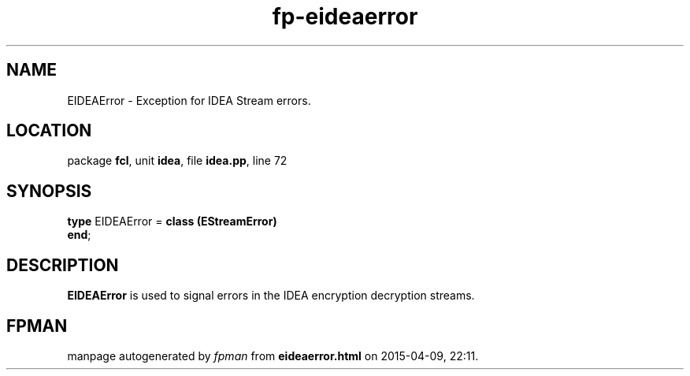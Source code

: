 .\" file autogenerated by fpman
.TH "fp-eideaerror" 3 "2014-03-14" "fpman" "Free Pascal Programmer's Manual"
.SH NAME
EIDEAError - Exception for IDEA Stream errors.
.SH LOCATION
package \fBfcl\fR, unit \fBidea\fR, file \fBidea.pp\fR, line 72
.SH SYNOPSIS
\fBtype\fR EIDEAError = \fBclass (EStreamError)\fR
.br
\fBend\fR;
.SH DESCRIPTION
\fBEIDEAError\fR is used to signal errors in the IDEA encryption decryption streams.


.SH FPMAN
manpage autogenerated by \fIfpman\fR from \fBeideaerror.html\fR on 2015-04-09, 22:11.

